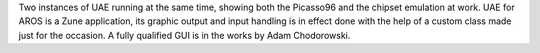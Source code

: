 Two instances of UAE running at the same time, showing both the Picasso96 and
the chipset emulation at work. UAE for AROS is a Zune application, its graphic
output and input handling is in effect done with the help of a custom class
made just for the occasion. A fully qualified GUI is in the works by Adam Chodorowski.
